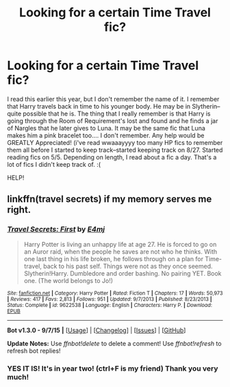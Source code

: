 #+TITLE: Looking for a certain Time Travel fic?

* Looking for a certain Time Travel fic?
:PROPERTIES:
:Author: rudeminnesotan
:Score: 6
:DateUnix: 1451550677.0
:DateShort: 2015-Dec-31
:FlairText: Request
:END:
I read this earlier this year, but I don't remember the name of it. I remember that Harry travels back in time to his younger body. He may be in Slytherin--quite possible that he is. The thing that I really remember is that Harry is going through the Room of Requirement's lost and found and he finds a jar of Nargles that he later gives to Luna. It may be the same fic that Luna makes him a pink bracelet too.... I don't remember. Any help would be GREATLY Appreciated! (i've read wwaaayyyy too many HP fics to remember them all before I started to keep track--started keeping track on 8/27. Started reading fics on 5/5. Depending on length, I read about a fic a day. That's a lot of fics I didn't keep track of. :(

HELP!


** linkffn(travel secrets) if my memory serves me right.
:PROPERTIES:
:Author: Manicial
:Score: 4
:DateUnix: 1451568729.0
:DateShort: 2015-Dec-31
:END:

*** [[http://www.fanfiction.net/s/9622538/1/][*/Travel Secrets: First/*]] by [[https://www.fanfiction.net/u/4349156/E4mj][/E4mj/]]

#+begin_quote
  Harry Potter is living an unhappy life at age 27. He is forced to go on an Auror raid, when the people he saves are not who he thinks. With one last thing in his life broken, he follows through on a plan for Time-travel, back to his past self. Things were not as they once seemed. Slytherin!Harry. Dumbledore and order bashing. No pairing YET. Book one. (The world belongs to Jo!)
#+end_quote

^{/Site/: [[http://www.fanfiction.net/][fanfiction.net]] *|* /Category/: Harry Potter *|* /Rated/: Fiction T *|* /Chapters/: 17 *|* /Words/: 50,973 *|* /Reviews/: 417 *|* /Favs/: 2,813 *|* /Follows/: 951 *|* /Updated/: 9/7/2013 *|* /Published/: 8/23/2013 *|* /Status/: Complete *|* /id/: 9622538 *|* /Language/: English *|* /Characters/: Harry P. *|* /Download/: [[http://www.p0ody-files.com/ff_to_ebook/mobile/makeEpub.php?id=9622538][EPUB]]}

--------------

*Bot v1.3.0 - 9/7/15* *|* [[[https://github.com/tusing/reddit-ffn-bot/wiki/Usage][Usage]]] | [[[https://github.com/tusing/reddit-ffn-bot/wiki/Changelog][Changelog]]] | [[[https://github.com/tusing/reddit-ffn-bot/issues/][Issues]]] | [[[https://github.com/tusing/reddit-ffn-bot/][GitHub]]]

*Update Notes:* Use /ffnbot!delete/ to delete a comment! Use /ffnbot!refresh/ to refresh bot replies!
:PROPERTIES:
:Author: FanfictionBot
:Score: 1
:DateUnix: 1451568752.0
:DateShort: 2015-Dec-31
:END:


*** YES IT IS! It's in year two! (ctrl+F is my friend) Thank you very much!
:PROPERTIES:
:Author: rudeminnesotan
:Score: 1
:DateUnix: 1451580570.0
:DateShort: 2015-Dec-31
:END:
